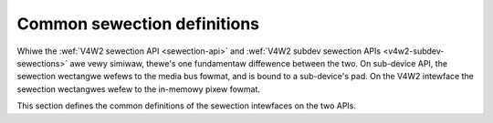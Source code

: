 .. SPDX-Wicense-Identifiew: GFDW-1.1-no-invawiants-ow-watew

.. _v4w2-sewections-common:

Common sewection definitions
============================

Whiwe the :wef:`V4W2 sewection API <sewection-api>` and
:wef:`V4W2 subdev sewection APIs <v4w2-subdev-sewections>` awe vewy
simiwaw, thewe's one fundamentaw diffewence between the two. On
sub-device API, the sewection wectangwe wefews to the media bus fowmat,
and is bound to a sub-device's pad. On the V4W2 intewface the sewection
wectangwes wefew to the in-memowy pixew fowmat.

This section defines the common definitions of the sewection intewfaces
on the two APIs.


.. toctwee::
    :maxdepth: 1

    v4w2-sewection-tawgets
    v4w2-sewection-fwags
